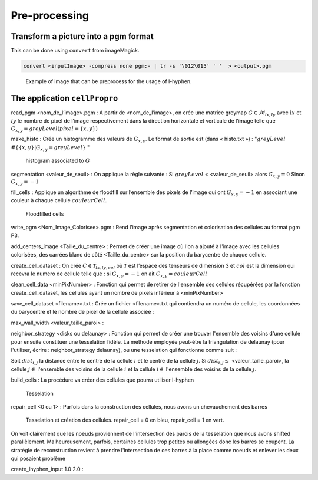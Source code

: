 Pre-processing
==============


Transform a picture into a pgm format
-------------------------------------

This can be done using ``convert`` from imageMagick.

.. code-block:: sh

   convert <inputImage> -compress none pgm:- | tr -s '\012\015' ' '  > <output>.pgm

.. figure:: images/Corn.jpg
   :width: 400

   Example of image that can be preprocess for the usage of l-hyphen.


 
The application ``cellPropro``
------------------------------

read_pgm <nom_de_l’image>.pgm : A partir de <nom_de_l’image>, on crée une matrice greymap :math:`G \in \mathcal{M}_{lx,ly}` avec :math:`lx` et :math:`ly` le nombre de pixel de l’image respectivement dans la direction horizontale et verticale de l’image telle que :math:`G_{x,y} = greyLevel(pixel= \{x,y\})`

make_histo : Crée un histogramme des valeurs de :math:`G_{x,y}`. Le format de sortie est (dans « histo.txt ») : ":math:`greyLevel`  :math:`\# \{ \{x,y\} | G_{x,y} = greyLevel \}` "

.. _histo:
.. figure:: images/histo.png
   :width: 400

   histogram associated to :math:`G`

segmentation <valeur_de_seuil> : On applique la règle suivante : 
Si :math:`greyLevel` <   <valeur_de_seuil>   alors :math:`G_{x,y} = 0`
Sinon :math:`G_{x,y} = -1`

fill_cells : Applique un algorithme de floodfill sur l’ensemble des pixels de l’image qui ont :math:`G_{x,y} = -1` en associant une couleur à chaque cellule :math:`couleurCell`.

.. _floodfill:
.. figure:: images/cellColors.png
   :width: 400

   Floodfilled cells

write_pgm <Nom_Image_Colorisee>.pgm : Rend l’image après segmentation et colorisation des cellules au format pgm P3.

add_centers_image <Taille_du_centre> : Permet de créer une image où l'on a ajouté à l'image avec les cellules colorisées, des carrées blanc de côté <Taille_du_centre> sur la position du barycentre de chaque cellule.

create_cell_dataset : On crée :math:`C \in \mathcal{T}_{lx,ly,col}` où :math:`\mathcal{T}` est l’espace des tenseurs de dimension 3 et :math:`col` est la dimension qui recevra le numero de cellule telle que : si :math:`G_{x,y} = -1` on ait :math:`C_{x,y} = couleurCell`

clean_cell_data <minPixNumber> : Fonction qui permet de retirer de l'ensemble des cellules récupérées par la fonction create_cell_dataset, les cellules ayant un nombre de pixels inférieur à <minPixNumber>

save_cell_dataset <filename>.txt : Crée un fichier <filename>.txt qui contiendra un numéro de cellule, les coordonnées du barycentre et le nombre de pixel de la cellule associée : 

.. code-block:: text
   :caption: save_cell_data.txt
   
   #id x y nbPixels
   0 2.97101 8.65217 138
   1 19.5588 57.1452 1777
   2 12.5524 119.501 925
   3 4.40079 176.44 252
   4 20.5551 223.911 1742
   5 36.2095 8.93296 716
   6 38.6984 171.722 1280
   7 51.6002 130.259 1018
   8 56.7127 91.3937 978
   9 77.9512 211.594 1823
   10 73.8247 51.2803 1409
   11 81.5923 10.3728 802
   12 94.6366 155.133 1629
   13 105.438 102.343 1500
   14 123.424 36.2523 1815
   15 117.192 222.434 537
   16 125.639 178.583 302
   17 162.889 237.411 1106
   18 144.147 117.743 599
   19 149.256 75.6544 816
   20 171.595 199.114 1564
   21 174.04 153.349 1764
   22 165.212 28.9345 656
   23 190.737 96.3358 1766
   24 215.32 42.0961 2893
   25 220.891 227.82 1081
   26 221.343 135.753 728
   27 226.106 163.7 160
   28 237.718 187.66 688
   29 237.142 98.9573 445
   30 246.9 135.343 251
	
max_wall_width <valeur_taille_paroi> : 

neighbor_strategy <disks ou delaunay> : Fonction qui permet de créer une trouver l'ensemble des voisins d'une cellule pour ensuite constituer une tesselation fidèle. La méthode employée peut-être la triangulation de delaunay (pour l'utiliser, écrire : neighbor_strategy delaunay), 
ou une tesselation qui fonctionne comme suit : 

Soit :math:`dist_{i,j}` la distance entre le centre de la cellule :math:`i` et le centre de la cellule :math:`j`. Si :math:`dist_{i,j} \leq` <valeur_taille_paroi>, la cellule :math:`j \in` l'ensemble des voisins de la cellule :math:`i` et la cellule :math:`i \in` l'ensemble des voisins de la cellule :math:`j`.

build_cells : La procédure va créer des cellules que pourra utiliser l-hyphen

.. code-block:: c++
   :caption: build_cells function

   if (neighbor_strategy == "delaunay") {
      find_neighbors_delaunay();
    } else if (neighbor_strategy == "disks") {
      find_neighbors_disks();
    }

    for (size_t i = 0; i < cells.size(); i++) {
      std::vector<vec2r> tmp;
      tmp.push_back(vec2r(0.0, 0.0));
      tmp.push_back(vec2r(lx, 0.0));
      tmp.push_back(vec2r(lx, ly));
      tmp.push_back(vec2r(0.0, ly));
      cells[i].convex_hull = convexHull(tmp);
    }

    for (size_t i = 0; i < cells.size(); i++) {
      for (size_t k = 0; k < cells[i].neighbors.size(); k++) {
        size_t j = cells[i].neighbors[k];

        vec2r pos_plan = find_wall_pos(i, j);

        vec2r normal(cells[i].x - cells[j].x, cells[i].y - cells[j].y);

        normal.normalize();
        cut_polyg_with_plan(cells[i].convex_hull, pos_plan, normal);
      }
    }


.. _tesselation:
.. figure:: images/tesselation.png
   :width: 400

   Tesselation 

repair_cell <0 ou 1> : Parfois dans la construction des cellules, nous avons un chevauchement des barres

.. _tesselation:
.. figure:: images/chevauchement.png
   :width: 400

   Tesselation et création des cellules. repair_cell = 0 en bleu, repair_cell = 1 en vert. 

On voit clairement que les noeuds proviennent de l'intersection des parois de la tesselation que nous avons shifted parallèlement. Malheureusement, parfois, certaines cellules trop petites ou allongées donc les barres se coupent. La stratégie de reconstruction revient à prendre l'intersection de ces barres à la place comme noeuds et enlever les deux qui posaient problème


create_lhyphen_input 1.0 2.0 : 

